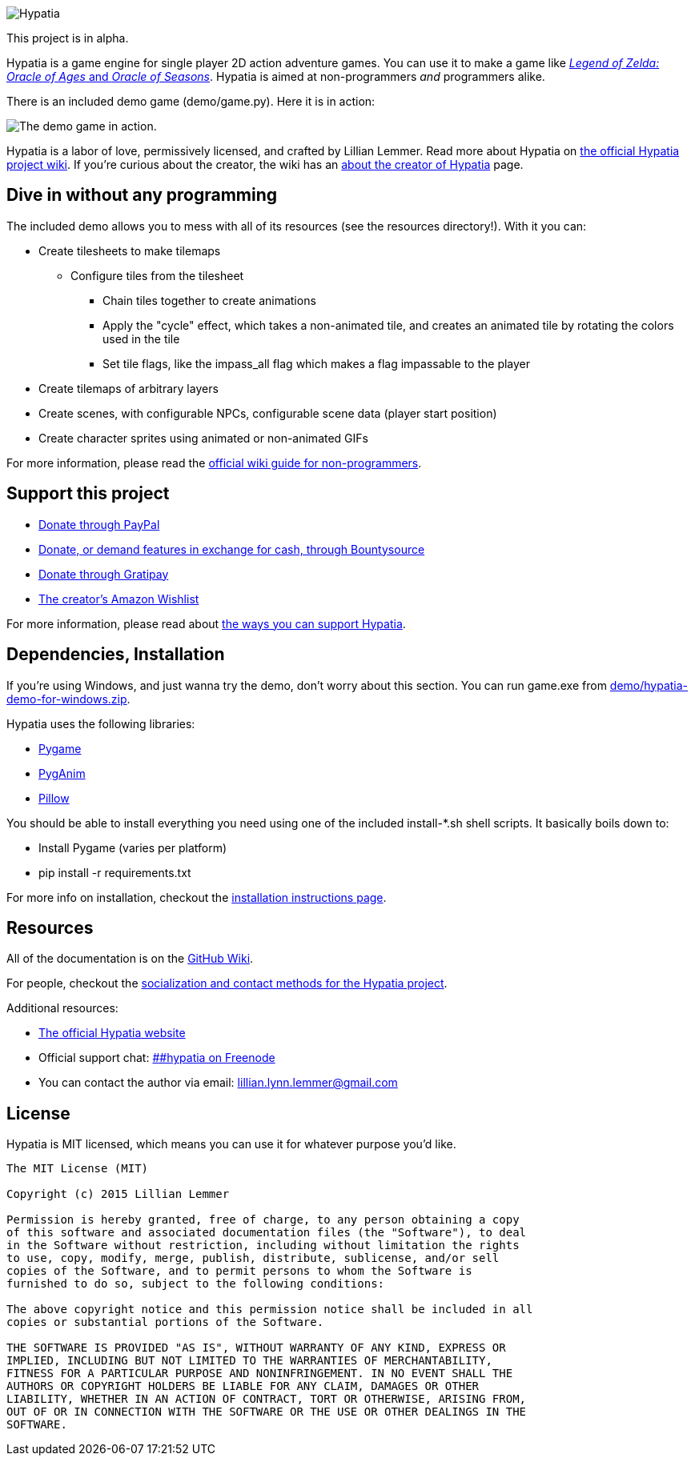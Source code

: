 image:media/logo/logo-179x46.png["Hypatia"]

This project is in alpha.

Hypatia is a game engine for single player 2D action adventure games. You can use it to make a game like link:http://en.wikipedia.org/wiki/The_Legend_of_Zelda:_Oracle_of_Seasons_and_Oracle_of_Ages[_Legend of Zelda: Oracle of Ages_ and _Oracle of Seasons_]. Hypatia is aimed at non-programmers _and_ programmers alike.

There is an included demo game (+demo/game.py+). Here it is in action:

image:https://camo.githubusercontent.com/17fdd3839c7b692a9069c206053edb1809b8d12d/687474703a2f2f692e696d6775722e636f6d2f463465526259532e676966["The demo game in action."]

Hypatia is a labor of love, permissively licensed, and crafted by Lillian Lemmer. Read more about Hypatia on link:https://github.com/lillian-lemmer/hypatia/wiki/[the official Hypatia project wiki]. If you're curious about the creator, the wiki has an link:http://github.com/lillian-lemmer/hypatia/wiki/About-the-Creator[about the creator of Hypatia] page.

== Dive in without any programming

The included demo allows you to mess with all of its resources (see the +resources+ directory!). With it you can:

  * Create tilesheets to make tilemaps

    ** Configure tiles from the tilesheet

      *** Chain tiles together to create animations
      *** Apply the "cycle" effect, which takes a non-animated tile, and creates an animated tile by rotating the colors used in the tile
      *** Set tile flags, like the +impass_all+ flag which makes a flag impassable to the player

  * Create tilemaps of arbitrary layers
  * Create scenes, with configurable NPCs, configurable scene data (player start position)
  * Create character sprites using animated or non-animated GIFs

For more information, please read the link:https://github.com/lillian-lemmer/hypatia/wiki/Nonprogrammer-Guide[official wiki guide for non-programmers].

== Support this project

  * link:https://www.paypal.com/cgi-bin/webscr?cmd=_s-xclick&hosted_button_id=YFHB5TMMXMNT6[Donate through PayPal]
  * link:https://www.bountysource.com/teams/hypatia[Donate, or demand features in exchange for cash, through Bountysource]
  * link:https://gratipay.com/~lillian-lemmer/[Donate through Gratipay]
  * link:http://amzn.com/w/NKBZ0CX162S9[The creator's Amazon Wishlist]

For more information, please read about link:https://github.com/lillian-lemmer/hypatia/wiki/Support-the-Project[the ways you can support Hypatia].

== Dependencies, Installation

If you're using Windows, and just wanna try the demo, don't worry about this section. You can run +game.exe+ from link:demo/hypatia-demo-for-windows.zip[].

Hypatia uses the following libraries:

  * link:http://www.pygame.org/[Pygame]
  * link:http://inventwithpython.com/pyganim/[PygAnim]
  * link:https://python-pillow.github.io/[Pillow]

You should be able to install everything you need using one of the included +install-*.sh+ shell scripts. It basically boils down to:

  - Install Pygame (varies per platform)
  - pip install -r requirements.txt

For more info on installation, checkout the link:https://github.com/lillian-lemmer/hypatia/wiki/Installation-Instructions[installation instructions page].

== Resources

All of the documentation is on the link:https://github.com/lillian-lemmer/hypatia/wiki/[GitHub Wiki].

For people, checkout the link:https://github.com/lillian-lemmer/hypatia/wiki/Profiles[socialization and contact methods for the Hypatia project].

Additional resources:

  * http://lillian-lemmer.github.io/hypatia/[The official Hypatia website]
  * Official support chat: link:http://webchat.freenode.net/?channels=%23%23hypatia[##hypatia on Freenode]
  * You can contact the author via email: lillian.lynn.lemmer@gmail.com

== License

Hypatia is MIT licensed, which means you can use it for whatever purpose you'd like.

----
The MIT License (MIT)

Copyright (c) 2015 Lillian Lemmer

Permission is hereby granted, free of charge, to any person obtaining a copy
of this software and associated documentation files (the "Software"), to deal
in the Software without restriction, including without limitation the rights
to use, copy, modify, merge, publish, distribute, sublicense, and/or sell
copies of the Software, and to permit persons to whom the Software is
furnished to do so, subject to the following conditions:

The above copyright notice and this permission notice shall be included in all
copies or substantial portions of the Software.

THE SOFTWARE IS PROVIDED "AS IS", WITHOUT WARRANTY OF ANY KIND, EXPRESS OR
IMPLIED, INCLUDING BUT NOT LIMITED TO THE WARRANTIES OF MERCHANTABILITY,
FITNESS FOR A PARTICULAR PURPOSE AND NONINFRINGEMENT. IN NO EVENT SHALL THE
AUTHORS OR COPYRIGHT HOLDERS BE LIABLE FOR ANY CLAIM, DAMAGES OR OTHER
LIABILITY, WHETHER IN AN ACTION OF CONTRACT, TORT OR OTHERWISE, ARISING FROM,
OUT OF OR IN CONNECTION WITH THE SOFTWARE OR THE USE OR OTHER DEALINGS IN THE
SOFTWARE.
----

